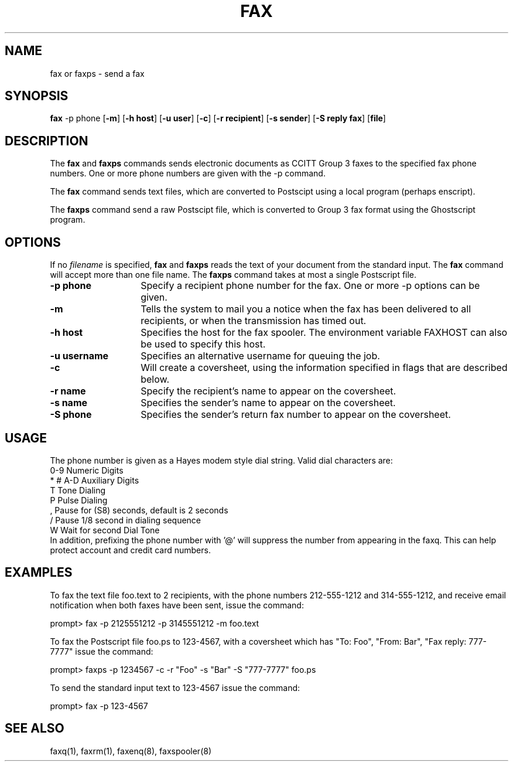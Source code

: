 .TH FAX 1 "10 July 1991"
.SH NAME
fax or faxps \- send a fax

.SH SYNOPSIS
.B fax
.RB "\-p phone"
.RB [ "\-m" ]
.RB [ "\-h host" ]
.RB [ "\-u user" ]
.RB [ "\-c" ]
.RB [ "\-r recipient" ]
.RB [ "\-s sender" ]
.RB [ "\-S reply fax" ]
.RB [ "file" ]

.SH DESCRIPTION
The
.B fax
and
.B faxps
commands sends electronic documents as CCITT Group 3 faxes to the 
specified fax phone numbers.  One or more phone numbers are given
with the -p command.

The
.B fax
command sends text files, which are converted to Postscipt using
a local program (perhaps enscript).

The
.B faxps
command send a raw Postscipt file, which is converted to Group 3
fax format using the Ghostscript program.

.SH OPTIONS
.LP
If no 
.I filename
is specified, 
.B fax
and
.B faxps
reads the text of your document from the standard input.  The
.B fax
command will accept more than one file name.  The
.B faxps
command takes at most a single Postscript file.
.TP 14
.B \-p phone
Specify a recipient phone number for the fax.  One or more -p options
can be given.
.TP
.B \-m
Tells the system to mail you a notice when the fax has been delivered
to all recipients, or when the transmission has timed out.
.TP
.B \-h host
Specifies the host for the fax spooler.  The environment variable
FAXHOST can also be used to specify this host.
.TP
.B \-u username
Specifies an alternative username for queuing the job.
.TP
.B \-c
Will create a coversheet, using the information specified in flags
that are described below.
.TP
.B \-r name
Specify the recipient's name to appear on the coversheet.
.TP
.B \-s name
Specifies the sender's name to appear on the coversheet.
.TP
.B \-S phone
Specifies the sender's return fax number to appear on the coversheet.

.SH USAGE

The phone number is given as a Hayes modem style dial string. 
Valid dial characters are:
.nf
0-9 Numeric Digits
* # A-D Auxiliary Digits
T   Tone Dialing
P   Pulse Dialing
,   Pause for (S8) seconds, default is 2 seconds
/   Pause 1/8 second in dialing sequence
W   Wait for second Dial Tone
.fi
In addition, prefixing the phone number with '@' will suppress the
number from appearing in the faxq.  This can help protect account
and credit card numbers.

.SH EXAMPLES
.LP

To fax the text file foo.text to 2 recipients, with the phone numbers
212-555-1212 and 314-555-1212, and receive email notification when
both faxes have been sent, issue the command:

.nf
prompt> fax -p 2125551212 -p 3145551212 -m foo.text
.fi

To fax the Postscript file foo.ps to 123-4567, with a coversheet
which has "To: Foo", "From: Bar", "Fax reply: 777-7777" issue
the command:

.nf
prompt> faxps -p 1234567 -c -r "Foo" -s "Bar" -S "777-7777" foo.ps
.fi

To send the standard input text to 123-4567 issue the command:

.nf
prompt> fax -p 123-4567
.fi

.SH SEE ALSO
faxq(1), faxrm(1), faxenq(8), faxspooler(8)

